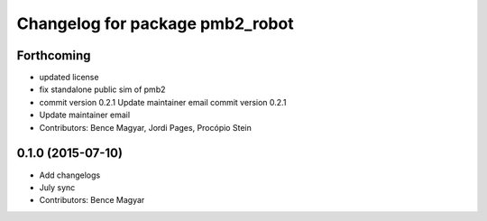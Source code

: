 ^^^^^^^^^^^^^^^^^^^^^^^^^^^^^^^^
Changelog for package pmb2_robot
^^^^^^^^^^^^^^^^^^^^^^^^^^^^^^^^

Forthcoming
-----------
* updated license
* fix standalone public sim of pmb2
* commit version 0.2.1
  Update maintainer email
  commit version 0.2.1
* Update maintainer email
* Contributors: Bence Magyar, Jordi Pages, Procópio Stein

0.1.0 (2015-07-10)
------------------
* Add changelogs
* July sync
* Contributors: Bence Magyar
